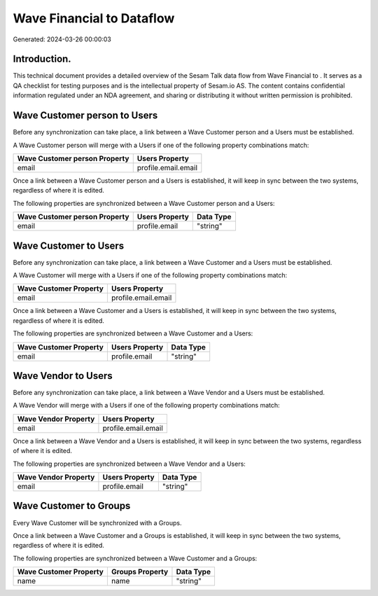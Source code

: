===========================
Wave Financial to  Dataflow
===========================

Generated: 2024-03-26 00:00:03

Introduction.
------------

This technical document provides a detailed overview of the Sesam Talk data flow from Wave Financial to . It serves as a QA checklist for testing purposes and is the intellectual property of Sesam.io AS. The content contains confidential information regulated under an NDA agreement, and sharing or distributing it without written permission is prohibited.

Wave Customer person to  Users
------------------------------
Before any synchronization can take place, a link between a Wave Customer person and a  Users must be established.

A Wave Customer person will merge with a  Users if one of the following property combinations match:

.. list-table::
   :header-rows: 1

   * - Wave Customer person Property
     -  Users Property
   * - email
     - profile.email.email

Once a link between a Wave Customer person and a  Users is established, it will keep in sync between the two systems, regardless of where it is edited.

The following properties are synchronized between a Wave Customer person and a  Users:

.. list-table::
   :header-rows: 1

   * - Wave Customer person Property
     -  Users Property
     -  Data Type
   * - email
     - profile.email
     - "string"


Wave Customer to  Users
-----------------------
Before any synchronization can take place, a link between a Wave Customer and a  Users must be established.

A Wave Customer will merge with a  Users if one of the following property combinations match:

.. list-table::
   :header-rows: 1

   * - Wave Customer Property
     -  Users Property
   * - email
     - profile.email.email

Once a link between a Wave Customer and a  Users is established, it will keep in sync between the two systems, regardless of where it is edited.

The following properties are synchronized between a Wave Customer and a  Users:

.. list-table::
   :header-rows: 1

   * - Wave Customer Property
     -  Users Property
     -  Data Type
   * - email
     - profile.email
     - "string"


Wave Vendor to  Users
---------------------
Before any synchronization can take place, a link between a Wave Vendor and a  Users must be established.

A Wave Vendor will merge with a  Users if one of the following property combinations match:

.. list-table::
   :header-rows: 1

   * - Wave Vendor Property
     -  Users Property
   * - email
     - profile.email.email

Once a link between a Wave Vendor and a  Users is established, it will keep in sync between the two systems, regardless of where it is edited.

The following properties are synchronized between a Wave Vendor and a  Users:

.. list-table::
   :header-rows: 1

   * - Wave Vendor Property
     -  Users Property
     -  Data Type
   * - email
     - profile.email
     - "string"


Wave Customer to  Groups
------------------------
Every Wave Customer will be synchronized with a  Groups.

Once a link between a Wave Customer and a  Groups is established, it will keep in sync between the two systems, regardless of where it is edited.

The following properties are synchronized between a Wave Customer and a  Groups:

.. list-table::
   :header-rows: 1

   * - Wave Customer Property
     -  Groups Property
     -  Data Type
   * - name
     - name
     - "string"

